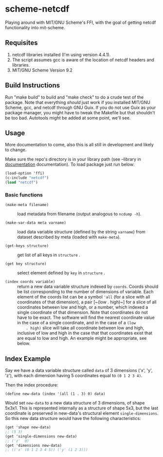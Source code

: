 * scheme-netcdf

Playing around with MIT/GNU Scheme's FFI, with the goal of getting netcdf functionality into mit-scheme.

** Requisites

1. netcdf libraries installed (I'm using version 4.4.1). 
2. The script assumes gcc is aware of the location of netcdf headers and libraries.
3. MIT/GNU Scheme Version 9.2

** Build Instructions

Run "make build" to build and "make check" to do a crude test of the
package. Note that everything /should/ just work if you installed
MIT/GNU Scheme, gcc, and netcdf through GNU Guix. If you do not use Guix
as your package manager, you might have to tweak the Makefile but that
shouldn't be too bad. Autotools might be added at some point, we'll see.

** Usage 
More documentation to come, also this is all still in development and
likely to change.

Make sure the repo's directory is in your library path (see --library in
[[info:mit-scheme-user#Unix%20Installation][documentation]] documentation). To load package just run below:

#+BEGIN_SRC scheme
  (load-option 'ffi)
  (c-include "netcdf")
  (load "netcdf")
#+END_SRC

*** Basic functions

- ~(make-meta filename)~ :: load metadata from filename (output
     analogous to ~ncdump -h~).

- ~(make-var-data meta varname)~ :: load data variable structure
     (defined by the string ~varname~) from dataset described by meta
     (loaded with ~make-meta~).

- ~(get-keys structure)~ :: get list of all keys in ~structure~ .

- ~(get key structure)~ :: select element defined by ~key~ in
     ~structure~ .

- ~(index coords variable)~ :: return a new data variable structure
     indexed by ~coords~. Coords should be list corresponding to the
     number of dimensions of variable. Each element of the coords list
     can be a symbol ~'all~ (for a slice with all coordinates of that
     dimension), a pair [~(low . high)~] for a slice of all coordinates
     between low and high, or a number, which indexed a single
     coordinate of that dimension. Note that coordinates do not have to
     be exact. The software will find the nearest coordinate value in
     the case of a single coordinate, and in the case of a ~(low
     . high)~ slice will take all coordinate between low and high,
     inclusive of low and high in the case that that coordinates exist
     that are equal to low and high. An example might be appropriate,
     see below.

** Index Example

Say we have a data variable structure called ~data~ of 3 dimensions
('x', 'y', 'z'), with each dimension having 5 coordinates equal to ~(0 1 2 3 4)~. 

Then the index procedure:

~(define new-data (index '(all (1 . 3) 0) data)~

Would set ~new-data~ to a new data structure of 3 dimensions, of shape 5x3x1. This
is represented internally as a structure of shape 5x3, but the last
coordinate is preserved in new-data's structural element
~single-dimensions~. So this new data structure would have the following
characteristics:


#+BEGIN_SRC scheme
  (get 'shape new-data)
  ;; (5 3)
  (get 'single-dimensions new-data)
  ;; ('z'  0)
  (get 'dimensions new-data)
  ;; (('x' (0 1 2 3 4 5)) ('y' (1 2 3)))
#+END_SRC



